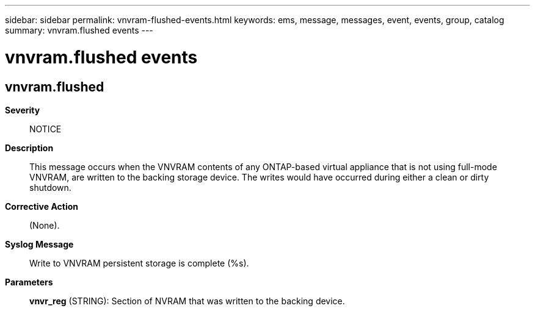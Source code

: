 ---
sidebar: sidebar
permalink: vnvram-flushed-events.html
keywords: ems, message, messages, event, events, group, catalog
summary: vnvram.flushed events
---

= vnvram.flushed events
:toclevels: 1
:hardbreaks:
:nofooter:
:icons: font
:linkattrs:
:imagesdir: ./media/

== vnvram.flushed
*Severity*::
NOTICE
*Description*::
This message occurs when the VNVRAM contents of any ONTAP-based virtual appliance that is not using full-mode VNVRAM, are written to the backing storage device. The writes would have occurred during either a clean or dirty shutdown.
*Corrective Action*::
(None).
*Syslog Message*::
Write to VNVRAM persistent storage is complete (%s).
*Parameters*::
*vnvr_reg* (STRING): Section of NVRAM that was written to the backing device.
